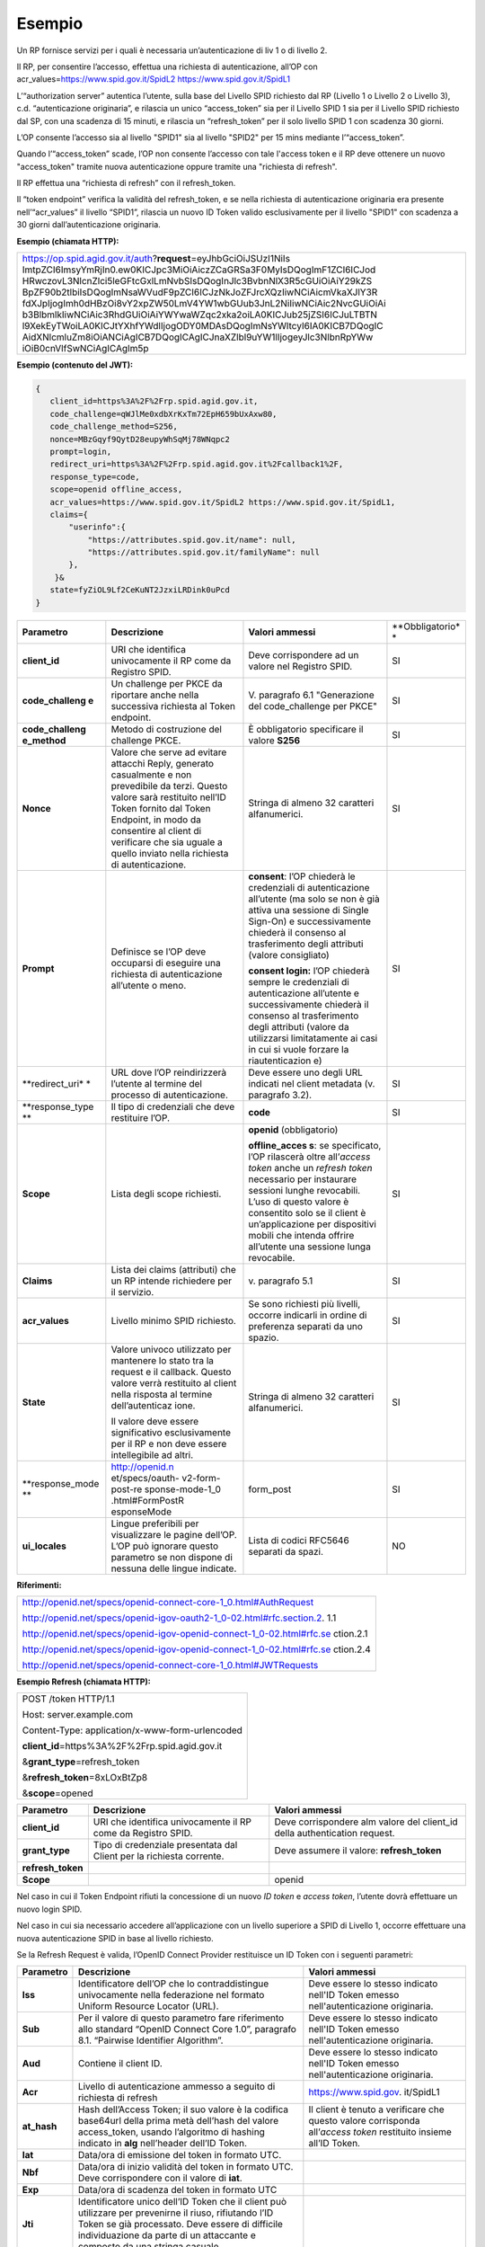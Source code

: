 Esempio
=======

Un RP fornisce servizi per i quali è necessaria un’autenticazione di liv
1 o di livello 2.

Il RP, per consentire l’accesso, effettua una richiesta di
autenticazione, all’OP con acr_values=\ https://www.spid.gov.it/SpidL2
https://www.spid.gov.it/SpidL1

L’“authorization server” autentica l’utente, sulla base del Livello SPID
richiesto dal RP (Livello 1 o Livello 2 o Livello 3), c.d.
“autenticazione originaria”, e rilascia un unico “access_token” sia per
il Livello SPID 1 sia per il Livello SPID richiesto dal SP, con una
scadenza di 15 minuti, e rilascia un “refresh_token” per il solo livello
SPID 1 con scadenza 30 giorni.

L’OP consente l’accesso sia al livello "SPID1" sia al livello "SPID2"
per 15 mins mediante l’“access_token”.

Quando l’“access_token” scade, l’OP non consente l’accesso con tale
l'access token e il RP deve ottenere un nuovo "access_token" tramite
nuova autenticazione oppure tramite una "richiesta di refresh".

Il RP effettua una “richiesta di refresh” con il refresh_token.

Il “token endpoint” verifica la validità del refresh_token, e se nella
richiesta di autenticazione originaria era presente nell’“acr_values” il
livello “SPID1”, rilascia un nuovo ID Token valido esclusivamente per il
livello "SPID1" con scadenza a 30 giorni dall’autenticazione originaria.

**Esempio (chiamata HTTP):**

+-----------------------------------------------------------------------+
| https://op.spid.agid.gov.it/auth?\ **request**\ =eyJhbGciOiJSUzI1NiIs |
| ImtpZCI6ImsyYmRjIn0.ew0KICJpc3MiOiAiczZCaGRSa3F0MyIsDQogImF1ZCI6ICJod |
| HRwczovL3NlcnZlci5leGFtcGxlLmNvbSIsDQogInJlc3BvbnNlX3R5cGUiOiAiY29kZS |
| BpZF90b2tlbiIsDQogImNsaWVudF9pZCI6ICJzNkJoZFJrcXQzIiwNCiAicmVkaXJlY3R |
| fdXJpIjogImh0dHBzOi8vY2xpZW50LmV4YW1wbGUub3JnL2NiIiwNCiAic2NvcGUiOiAi |
| b3BlbmlkIiwNCiAic3RhdGUiOiAiYWYwaWZqc2xka2oiLA0KICJub25jZSI6ICJuLTBTN |
| l9XekEyTWoiLA0KICJtYXhfYWdlIjogODY0MDAsDQogImNsYWltcyI6IA0KICB7DQogIC |
| AidXNlcmluZm8iOiANCiAgICB7DQogICAgICJnaXZlbl9uYW1lIjogeyJlc3NlbnRpYWw |
| iOiB0cnVlfSwNCiAgICAgIm5p                                             |
+-----------------------------------------------------------------------+

**Esempio (contenuto del JWT):**

.. code-block:: json

 {
    client_id=https%3A%2F%2Frp.spid.agid.gov.it,
    code_challenge=qWJlMe0xdbXrKxTm72EpH659bUxAxw80,
    code_challenge_method=S256,
    nonce=MBzGqyf9QytD28eupyWhSqMj78WNqpc2
    prompt=login,
    redirect_uri=https%3A%2F%2Frp.spid.agid.gov.it%2Fcallback1%2F,
    response_type=code,
    scope=openid offline_access, 
    acr_values=https://www.spid.gov.it/SpidL2 https://www.spid.gov.it/SpidL1,  
    claims={
        "userinfo":{
            "https://attributes.spid.gov.it/name": null,
            "https://attributes.spid.gov.it/familyName": null
        },
     }&
    state=fyZiOL9Lf2CeKuNT2JzxiLRDink0uPcd
 }                                                                     


+-----------------+-----------------+-----------------+-----------------+
| **Parametro**   | **Descrizione** | **Valori        | **Obbligatorio* |
|                 |                 | ammessi**       | *               |
+-----------------+-----------------+-----------------+-----------------+
| **client_id**   | URI che         | Deve            | SI              |
|                 | identifica      | corrispondere   |                 |
|                 | univocamente il | ad un valore    |                 |
|                 | RP come da      | nel Registro    |                 |
|                 | Registro SPID.  | SPID.           |                 |
+-----------------+-----------------+-----------------+-----------------+
| **code_challeng | Un challenge    | V. paragrafo    | SI              |
| e**             | per PKCE da     | 6.1             |                 |
|                 | riportare anche | "Generazione    |                 |
|                 | nella           | del             |                 |
|                 | successiva      | code_challenge  |                 |
|                 | richiesta al    | per PKCE"       |                 |
|                 | Token endpoint. |                 |                 |
+-----------------+-----------------+-----------------+-----------------+
| **code_challeng | Metodo di       | È obbligatorio  | SI              |
| e_method**      | costruzione del | specificare il  |                 |
|                 | challenge PKCE. | valore **S256** |                 |
+-----------------+-----------------+-----------------+-----------------+
| **Nonce**       | Valore che      | Stringa di      | SI              |
|                 | serve ad        | almeno 32       |                 |
|                 | evitare         | caratteri       |                 |
|                 | attacchi Reply, | alfanumerici.   |                 |
|                 | generato        |                 |                 |
|                 | casualmente e   |                 |                 |
|                 | non prevedibile |                 |                 |
|                 | da terzi.       |                 |                 |
|                 | Questo valore   |                 |                 |
|                 | sarà restituito |                 |                 |
|                 | nell’ID Token   |                 |                 |
|                 | fornito dal     |                 |                 |
|                 | Token Endpoint, |                 |                 |
|                 | in modo da      |                 |                 |
|                 | consentire al   |                 |                 |
|                 | client di       |                 |                 |
|                 | verificare che  |                 |                 |
|                 | sia uguale a    |                 |                 |
|                 | quello inviato  |                 |                 |
|                 | nella richiesta |                 |                 |
|                 | di              |                 |                 |
|                 | autenticazione. |                 |                 |
+-----------------+-----------------+-----------------+-----------------+
| **Prompt**      | Definisce se    | **consent**:    | SI              |
|                 | l’OP deve       | l’OP chiederà   |                 |
|                 | occuparsi di    | le credenziali  |                 |
|                 | eseguire una    | di              |                 |
|                 | richiesta di    | autenticazione  |                 |
|                 | autenticazione  | all’utente (ma  |                 |
|                 | all’utente o    | solo se non è   |                 |
|                 | meno.           | già attiva una  |                 |
|                 |                 | sessione di     |                 |
|                 |                 | Single Sign-On) |                 |
|                 |                 | e               |                 |
|                 |                 | successivamente |                 |
|                 |                 | chiederà il     |                 |
|                 |                 | consenso al     |                 |
|                 |                 | trasferimento   |                 |
|                 |                 | degli attributi |                 |
|                 |                 | (valore         |                 |
|                 |                 | consigliato)    |                 |
|                 |                 |                 |                 |
|                 |                 | **consent       |                 |
|                 |                 | login:** l’OP   |                 |
|                 |                 | chiederà sempre |                 |
|                 |                 | le credenziali  |                 |
|                 |                 | di              |                 |
|                 |                 | autenticazione  |                 |
|                 |                 | all’utente e    |                 |
|                 |                 | successivamente |                 |
|                 |                 | chiederà il     |                 |
|                 |                 | consenso al     |                 |
|                 |                 | trasferimento   |                 |
|                 |                 | degli attributi |                 |
|                 |                 | (valore da      |                 |
|                 |                 | utilizzarsi     |                 |
|                 |                 | limitatamente   |                 |
|                 |                 | ai casi in cui  |                 |
|                 |                 | si vuole        |                 |
|                 |                 | forzare la      |                 |
|                 |                 | riautenticazion |                 |
|                 |                 | e)              |                 |
+-----------------+-----------------+-----------------+-----------------+
| **redirect_uri* | URL dove l’OP   | Deve essere uno | SI              |
| *               | reindirizzerà   | degli URL       |                 |
|                 | l’utente al     | indicati nel    |                 |
|                 | termine del     | client metadata |                 |
|                 | processo di     | (v. paragrafo   |                 |
|                 | autenticazione. | 3.2).           |                 |
+-----------------+-----------------+-----------------+-----------------+
| **response_type | Il tipo di      | **code**        | SI              |
| **              | credenziali che |                 |                 |
|                 | deve restituire |                 |                 |
|                 | l’OP.           |                 |                 |
+-----------------+-----------------+-----------------+-----------------+
| **Scope**       | Lista degli     | **openid**      | SI              |
|                 | scope           | (obbligatorio)  |                 |
|                 | richiesti.      |                 |                 |
|                 |                 | **offline_acces |                 |
|                 |                 | s**:            |                 |
|                 |                 | se specificato, |                 |
|                 |                 | l’OP rilascerà  |                 |
|                 |                 | oltre           |                 |
|                 |                 | all’\ *access   |                 |
|                 |                 | token* anche un |                 |
|                 |                 | *refresh token* |                 |
|                 |                 | necessario per  |                 |
|                 |                 | instaurare      |                 |
|                 |                 | sessioni lunghe |                 |
|                 |                 | revocabili.     |                 |
|                 |                 | L’uso di questo |                 |
|                 |                 | valore è        |                 |
|                 |                 | consentito solo |                 |
|                 |                 | se il client è  |                 |
|                 |                 | un’applicazione |                 |
|                 |                 | per dispositivi |                 |
|                 |                 | mobili che      |                 |
|                 |                 | intenda offrire |                 |
|                 |                 | all’utente una  |                 |
|                 |                 | sessione lunga  |                 |
|                 |                 | revocabile.     |                 |
+-----------------+-----------------+-----------------+-----------------+
| **Claims**      | Lista dei       | v. paragrafo    | SI              |
|                 | claims          | 5.1             |                 |
|                 | (attributi) che |                 |                 |
|                 | un RP intende   |                 |                 |
|                 | richiedere per  |                 |                 |
|                 | il servizio.    |                 |                 |
+-----------------+-----------------+-----------------+-----------------+
| **acr_values**  | Livello minimo  | Se sono         | SI              |
|                 | SPID richiesto. | richiesti più   |                 |
|                 |                 | livelli,        |                 |
|                 |                 | occorre         |                 |
|                 |                 | indicarli in    |                 |
|                 |                 | ordine di       |                 |
|                 |                 | preferenza      |                 |
|                 |                 | separati da uno |                 |
|                 |                 | spazio.         |                 |
+-----------------+-----------------+-----------------+-----------------+
| **State**       | Valore univoco  | Stringa di      | SI              |
|                 | utilizzato per  | almeno 32       |                 |
|                 | mantenere lo    | caratteri       |                 |
|                 | stato tra la    | alfanumerici.   |                 |
|                 | request e il    |                 |                 |
|                 | callback.       |                 |                 |
|                 | Questo valore   |                 |                 |
|                 | verrà           |                 |                 |
|                 | restituito al   |                 |                 |
|                 | client nella    |                 |                 |
|                 | risposta al     |                 |                 |
|                 | termine         |                 |                 |
|                 | dell’autenticaz |                 |                 |
|                 | ione.           |                 |                 |
|                 |                 |                 |                 |
|                 | Il valore deve  |                 |                 |
|                 | essere          |                 |                 |
|                 | significativo   |                 |                 |
|                 | esclusivamente  |                 |                 |
|                 | per il RP e non |                 |                 |
|                 | deve essere     |                 |                 |
|                 | intellegibile   |                 |                 |
|                 | ad altri.       |                 |                 |
+-----------------+-----------------+-----------------+-----------------+
| **response_mode | http://openid.n | form_post       | SI              |
| **              | et/specs/oauth- |                 |                 |
|                 | v2-form-post-re |                 |                 |
|                 | sponse-mode-1_0 |                 |                 |
|                 | .html#FormPostR |                 |                 |
|                 | esponseMode     |                 |                 |
+-----------------+-----------------+-----------------+-----------------+
| **ui_locales**  | Lingue          | Lista di codici | NO              |
|                 | preferibili per | RFC5646         |                 |
|                 | visualizzare le | separati da     |                 |
|                 | pagine dell’OP. | spazi.          |                 |
|                 | L’OP può        |                 |                 |
|                 | ignorare questo |                 |                 |
|                 | parametro se    |                 |                 |
|                 | non dispone di  |                 |                 |
|                 | nessuna delle   |                 |                 |
|                 | lingue          |                 |                 |
|                 | indicate.       |                 |                 |
+-----------------+-----------------+-----------------+-----------------+

**Riferimenti:**

+-----------------------------------------------------------------------+
| http://openid.net/specs/openid-connect-core-1_0.html#AuthRequest      |
|                                                                       |
| http://openid.net/specs/openid-igov-oauth2-1_0-02.html#rfc.section.2. |
| 1.1                                                                   |
|                                                                       |
| http://openid.net/specs/openid-igov-openid-connect-1_0-02.html#rfc.se |
| ction.2.1                                                             |
|                                                                       |
| http://openid.net/specs/openid-igov-openid-connect-1_0-02.html#rfc.se |
| ction.2.4                                                             |
|                                                                       |
| http://openid.net/specs/openid-connect-core-1_0.html#JWTRequests      |
+-----------------------------------------------------------------------+

**Esempio Refresh (chiamata HTTP):**

+---------------------------------------------------+
| POST /token HTTP/1.1                              |
|                                                   |
| Host: server.example.com                          |
|                                                   |
| Content-Type: application/x-www-form-urlencoded   |
|                                                   |
| **client_id**\ =https%3A%2F%2Frp.spid.agid.gov.it |
|                                                   |
| &\ **grant_type**\ =refresh_token                 |
|                                                   |
| &\ **refresh_token**\ =8xLOxBtZp8                 |
|                                                   |
| &\ **scope**\ =opened                             |
+---------------------------------------------------+

+-----------------------+-----------------------+-----------------------+
| **Parametro**         | **Descrizione**       | **Valori ammessi**    |
+-----------------------+-----------------------+-----------------------+
| **client_id**         | URI che identifica    | Deve corrispondere    |
|                       | univocamente il RP    | alm valore del        |
|                       | come da Registro      | client_id della       |
|                       | SPID.                 | authentication        |
|                       |                       | request.              |
+-----------------------+-----------------------+-----------------------+
| **grant_type**        | Tipo di credenziale   | Deve assumere il      |
|                       | presentata dal Client | valore:               |
|                       | per la richiesta      | **refresh_token**     |
|                       | corrente.             |                       |
+-----------------------+-----------------------+-----------------------+
| **refresh_token**     |                       |                       |
+-----------------------+-----------------------+-----------------------+
| **Scope**             |                       | openid                |
+-----------------------+-----------------------+-----------------------+

Nel caso in cui il Token Endpoint rifiuti la concessione di un nuovo *ID
token* e *access token*, l’utente dovrà effettuare un nuovo login SPID.

Nel caso in cui sia necessario accedere all’applicazione con un livello
superiore a SPID di Livello 1, occorre effettuare una nuova
autenticazione SPID in base al livello richiesto.

Se la Refresh Request è valida, l’OpenID Connect Provider restituisce un
ID Token con i seguenti parametri:

+-----------------------+-----------------------+-----------------------+
| **Parametro**         | **Descrizione**       | **Valori ammessi**    |
+-----------------------+-----------------------+-----------------------+
| **Iss**               | Identificatore        | Deve essere lo stesso |
|                       | dell’OP che lo        | indicato nell'ID      |
|                       | contraddistingue      | Token emesso          |
|                       | univocamente nella    | nell'autenticazione   |
|                       | federazione nel       | originaria.           |
|                       | formato Uniform       |                       |
|                       | Resource Locator      |                       |
|                       | (URL).                |                       |
+-----------------------+-----------------------+-----------------------+
| **Sub**               | Per il valore di      | Deve essere lo stesso |
|                       | questo parametro fare | indicato nell'ID      |
|                       | riferimento allo      | Token emesso          |
|                       | standard “OpenID      | nell'autenticazione   |
|                       | Connect Core 1.0”,    | originaria.           |
|                       | paragrafo 8.1.        |                       |
|                       | “Pairwise Identifier  |                       |
|                       | Algorithm”.           |                       |
+-----------------------+-----------------------+-----------------------+
| **Aud**               | Contiene il client    | Deve essere lo stesso |
|                       | ID.                   | indicato nell'ID      |
|                       |                       | Token emesso          |
|                       |                       | nell'autenticazione   |
|                       |                       | originaria.           |
+-----------------------+-----------------------+-----------------------+
| **Acr**               | Livello di            | https://www.spid.gov. |
|                       | autenticazione        | it/SpidL1             |
|                       | ammesso a seguito di  |                       |
|                       | richiesta di refresh  |                       |
+-----------------------+-----------------------+-----------------------+
| **at_hash**           | Hash dell’Access      | Il client è tenuto a  |
|                       | Token; il suo valore  | verificare che questo |
|                       | è                     | valore corrisponda    |
|                       | la codifica base64url | all’\ *access token*  |
|                       | della prima metà      | restituito insieme    |
|                       | dell’hash del valore  | all’ID Token.         |
|                       | access_token, usando  |                       |
|                       | l’algoritmo di        |                       |
|                       | hashing indicato in   |                       |
|                       | **alg** nell’header   |                       |
|                       | dell’ID Token.        |                       |
+-----------------------+-----------------------+-----------------------+
| **Iat**               | Data/ora di emissione |                       |
|                       | del token in formato  |                       |
|                       | UTC.                  |                       |
+-----------------------+-----------------------+-----------------------+
| **Nbf**               | Data/ora di inizio    |                       |
|                       | validità del token in |                       |
|                       | formato UTC. Deve     |                       |
|                       | corrispondere con il  |                       |
|                       | valore di **iat**.    |                       |
+-----------------------+-----------------------+-----------------------+
| **Exp**               | Data/ora di scadenza  |                       |
|                       | del token in formato  |                       |
|                       | UTC                   |                       |
+-----------------------+-----------------------+-----------------------+
| **Jti**               | Identificatore unico  |                       |
|                       | dell’ID Token che il  |                       |
|                       | client può utilizzare |                       |
|                       | per prevenirne il     |                       |
|                       | riuso, rifiutando     |                       |
|                       | l’ID Token se già     |                       |
|                       | processato. Deve      |                       |
|                       | essere di difficile   |                       |
|                       | individuazione da     |                       |
|                       | parte di un           |                       |
|                       | attaccante e composto |                       |
|                       | da una stringa        |                       |
|                       | casuale.              |                       |
+-----------------------+-----------------------+-----------------------+
| **Nonce**             | Stringa casuale       | Il client è tenuto a  |
|                       | generata dal Client   | verificare che        |
|                       | per ciascuna sessione | coincida con quella   |
|                       | utente ed inviata     | inviata               |
|                       | nell’Authentication   | nell’Authentication   |
|                       | Request (parametro    | Request.              |
|                       | nonce), finalizzata a |                       |
|                       | mitigare attacchi     |                       |
|                       | replay.               |                       |
+-----------------------+-----------------------+-----------------------+

Il refresh token ottenuto con la richiesta di autenticazione ha una
validità massima di 30 giorni, entro i quali potrà essere utilizzato un
numero illimitato di volte. Allo scadere dei 30 giorni non potrà più
essere utilizzato e sarà necessario rieseguire l’autenticazione
completa.
